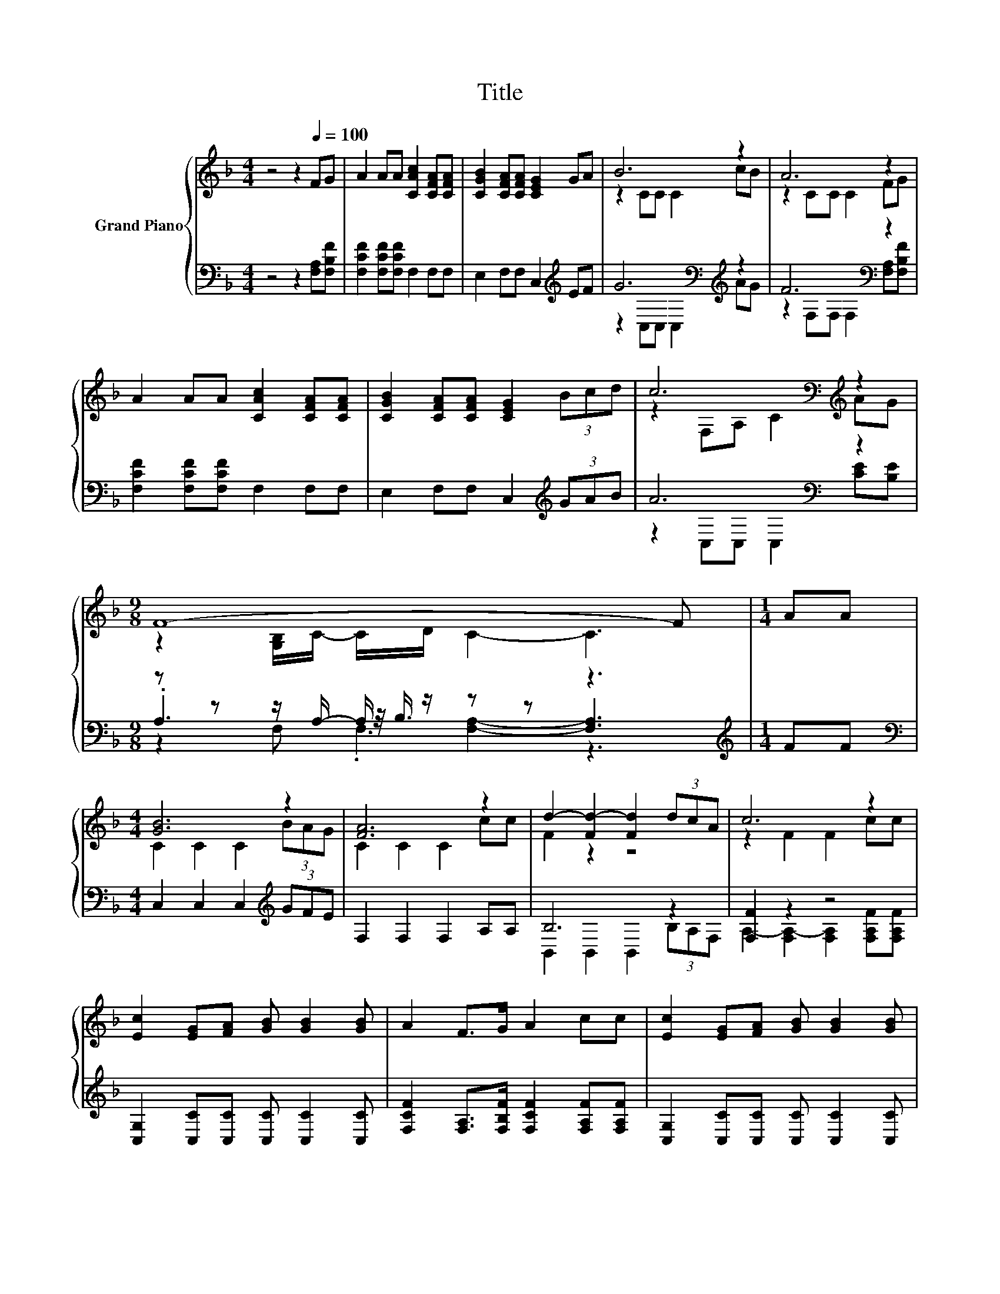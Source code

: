 X:1
T:Title
%%score { ( 1 3 ) | ( 2 4 5 ) }
L:1/8
M:4/4
K:F
V:1 treble nm="Grand Piano"
V:3 treble 
V:2 bass 
V:4 bass 
V:5 bass 
V:1
 z4 z2[Q:1/4=100] FG | A2 AA [CAc]2 [CFA][CFA] | [CGB]2 [CFA][CFA] [CEG]2 GA | B6 z2 | A6 z2 | %5
 A2 AA [CAc]2 [CFA][CFA] | [CGB]2 [CFA][CFA] [CEG]2 (3Bcd | c6[K:bass][K:treble] z2 | %8
[M:9/8] F8- F |[M:1/4] AA |[M:4/4] [GB]6 z2 | [FA]6 z2 | d2- [Fd-]2 [Fd]2 (3dcA | c6 z2 | %14
 [Ec]2 [EG][FA] [GB] [GB]2 [GB] | A2 F>G A2 cc | [Ec]2 [EG][FA] [GB] [GB]2 [GB] | %17
[M:7/8] A2 F>A [Ec]3 |[M:1/4] [Fc]>[Fc] |[M:4/4] d6 z2 | c6 z2 | F2 z2 z4 |[M:3/4] [A,F]6 |] %23
V:2
 z4 z2 [F,A,][F,B,F] | [F,CF]2 [F,CF][F,CF] F,2 F,F, | E,2 F,F, C,2[K:treble] EF | %3
 G6[K:bass][K:treble] z2 | F6[K:bass] z2 | [F,CF]2 [F,CF][F,CF] F,2 F,F, | %6
 E,2 F,F, C,2[K:treble] (3GAB | A6[K:bass] z2 |[M:9/8] z z z/ A,/- A,/ z/ z z z3 | %9
[M:1/4][K:treble] FF |[M:4/4][K:bass] C,2 C,2 C,2[K:treble] (3GFE | F,2 F,2 F,2 A,A, | B,6 z2 | %13
 [F,F]2 z2 z4 | [C,G,]2 [C,C][C,C] [C,C] [C,C]2 [C,C] | %15
 [F,CF]2 [F,A,]>[F,B,F] [F,CF]2 [F,A,F][F,A,F] | [C,G,]2 [C,C][C,C] [C,C] [C,C]2 [C,C] | %17
[M:7/8] [F,CF]2 [F,A,]>[F,F] [C,G,]3 |[M:1/4] [F,A,]>[F,A,] |[M:4/4] B,6 z2 | [F,F]2 z2 z4 | %21
 C,2 C,2 C,2 C,>C, |[M:3/4] F,6 |] %23
V:3
 x8 | x8 | x8 | z2 CC C2 cB | z2 CC C2 FG | x8 | x8 | z2[K:bass] F,A,[K:treble] C2 AG | %8
[M:9/8] z2 [G,B,]/C/- C/D/ C2- C3 |[M:1/4] x2 |[M:4/4] C2 C2 C2 (3BAG | C2 C2 C2 cc | F2 z2 z4 | %13
 z2 F2 F2 cc | x8 | x8 | x8 |[M:7/8] x7 |[M:1/4] x2 |[M:4/4] F2 F2 F2 (3dcA | z2 F2 F2 F>G | %21
 [CA]2- [CFA]2 [DEB]2 [CEA]>[B,EG] |[M:3/4] x6 |] %23
V:4
 x8 | x8 | x6[K:treble] x2 | z2[K:bass] C,C, C,2[K:treble] AG | z2[K:bass] F,F, F,2 [F,A,][F,B,F] | %5
 x8 | x6[K:treble] x2 | z2[K:bass] C,C, C,2 [CE][B,E] |[M:9/8] .A,3 z/4 B,3/4 [F,A,]2- [F,A,]3 | %9
[M:1/4][K:treble] x2 |[M:4/4][K:bass] x6[K:treble] x2 | x8 | B,,2 B,,2 B,,2 (3B,A,F, | %13
 A,2- [F,A,-]2 [F,A,]2 [F,A,F][F,A,F] | x8 | x8 | x8 |[M:7/8] x7 |[M:1/4] x2 | %19
[M:4/4] B,,2 B,,2 B,,2 (3B,A,F, | A,2- [F,A,-]2 [F,A,]2 A,>B, | x8 |[M:3/4] x6 |] %23
V:5
 x8 | x8 | x6[K:treble] x2 | x2[K:bass] x4[K:treble] x2 | x2[K:bass] x6 | x8 | x6[K:treble] x2 | %7
 x2[K:bass] x6 |[M:9/8] z2 F, .F,3 z3 |[M:1/4][K:treble] x2 |[M:4/4][K:bass] x6[K:treble] x2 | x8 | %12
 x8 | x8 | x8 | x8 | x8 |[M:7/8] x7 |[M:1/4] x2 |[M:4/4] x8 | x8 | x8 |[M:3/4] x6 |] %23

